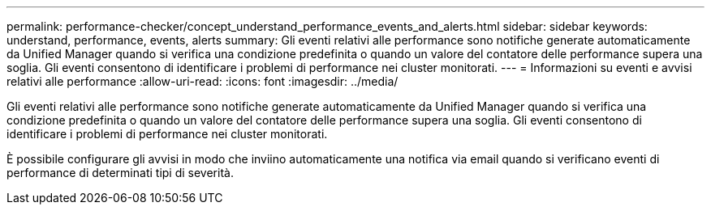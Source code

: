 ---
permalink: performance-checker/concept_understand_performance_events_and_alerts.html 
sidebar: sidebar 
keywords: understand, performance, events, alerts 
summary: Gli eventi relativi alle performance sono notifiche generate automaticamente da Unified Manager quando si verifica una condizione predefinita o quando un valore del contatore delle performance supera una soglia. Gli eventi consentono di identificare i problemi di performance nei cluster monitorati. 
---
= Informazioni su eventi e avvisi relativi alle performance
:allow-uri-read: 
:icons: font
:imagesdir: ../media/


[role="lead"]
Gli eventi relativi alle performance sono notifiche generate automaticamente da Unified Manager quando si verifica una condizione predefinita o quando un valore del contatore delle performance supera una soglia. Gli eventi consentono di identificare i problemi di performance nei cluster monitorati.

È possibile configurare gli avvisi in modo che inviino automaticamente una notifica via email quando si verificano eventi di performance di determinati tipi di severità.
